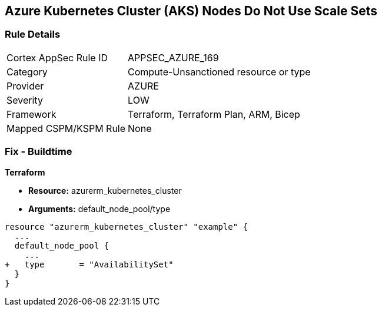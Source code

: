 == Azure Kubernetes Cluster (AKS) Nodes Do Not Use Scale Sets
// Ensure Azure Kubernetes Cluster (AKS) nodes use scale sets.

=== Rule Details

[cols="1,3"]
|===
|Cortex AppSec Rule ID |APPSEC_AZURE_169
|Category |Compute-Unsanctioned resource or type
|Provider |AZURE
|Severity |LOW
|Framework |Terraform, Terraform Plan, ARM, Bicep
|Mapped CSPM/KSPM Rule |None
|===


=== Fix - Buildtime

*Terraform*

* *Resource:* azurerm_kubernetes_cluster
* *Arguments:* default_node_pool/type

[source,terraform]
----
resource "azurerm_kubernetes_cluster" "example" {
  ...
  default_node_pool {
    ...
+   type       = "AvailabilitySet"
  }
}
----
